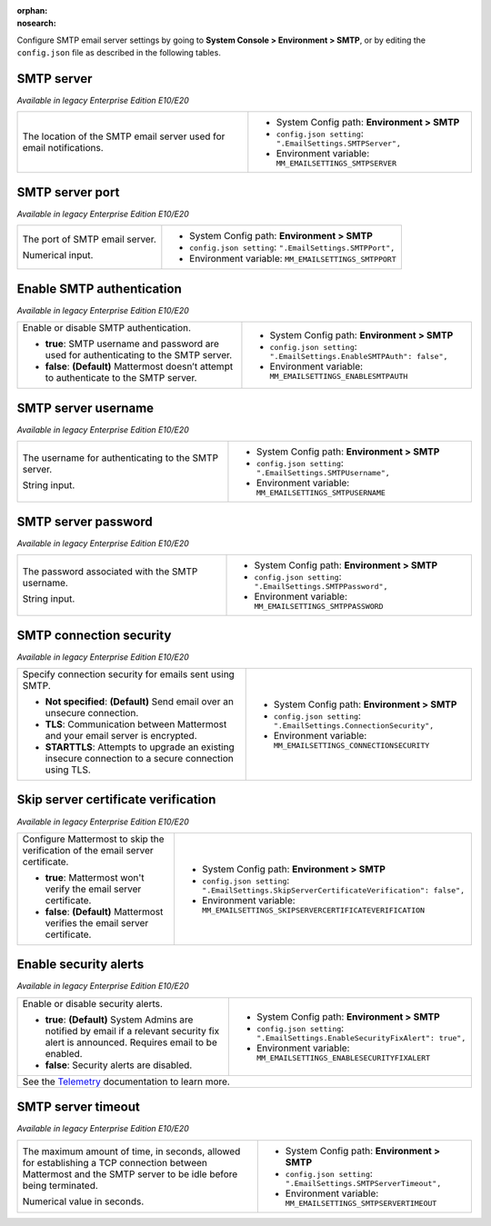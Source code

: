 :orphan:
:nosearch:

Configure SMTP email server settings by going to **System Console > Environment > SMTP**, or by editing the ``config.json`` file as described in the following tables. 

SMTP server
~~~~~~~~~~~

*Available in legacy Enterprise Edition E10/E20*

+-----------------------------------------------------------------+---------------------------------------------------------------+
| The location of the SMTP email server used for email            | - System Config path: **Environment > SMTP**                  |
| notifications.                                                  | - ``config.json setting``: ``".EmailSettings.SMTPServer",``   |
|                                                                 | - Environment variable: ``MM_EMAILSETTINGS_SMTPSERVER``       |
+-----------------------------------------------------------------+---------------------------------------------------------------+

SMTP server port
~~~~~~~~~~~~~~~~

*Available in legacy Enterprise Edition E10/E20*

+-----------------------------------------------------------------+---------------------------------------------------------------+
| The port of SMTP email server.                                  | - System Config path: **Environment > SMTP**                  |
|                                                                 | - ``config.json setting``: ``".EmailSettings.SMTPPort",``     |
| Numerical input.                                                | - Environment variable: ``MM_EMAILSETTINGS_SMTPPORT``         |
+-----------------------------------------------------------------+---------------------------------------------------------------+

Enable SMTP authentication
~~~~~~~~~~~~~~~~~~~~~~~~~~

*Available in legacy Enterprise Edition E10/E20*

+-----------------------------------------------------------------+---------------------------------------------------------------------------+
| Enable or disable SMTP authentication.                          | - System Config path: **Environment > SMTP**                              |
|                                                                 | - ``config.json setting``: ``".EmailSettings.EnableSMTPAuth": false",``   |
| - **true**: SMTP username and password are used for             | - Environment variable: ``MM_EMAILSETTINGS_ENABLESMTPAUTH``               |
|   authenticating to the SMTP server.                            |                                                                           |
| - **false**: **(Default)** Mattermost doesn’t attempt to        |                                                                           |
|   authenticate to the SMTP server.                              |                                                                           |
+-----------------------------------------------------------------+---------------------------------------------------------------------------+

SMTP server username
~~~~~~~~~~~~~~~~~~~~

*Available in legacy Enterprise Edition E10/E20*

+-----------------------------------------------------------------+---------------------------------------------------------------+
| The username for authenticating to the SMTP server.             | - System Config path: **Environment > SMTP**                  |
|                                                                 | - ``config.json setting``: ``".EmailSettings.SMTPUsername",`` |
| String input.                                                   | - Environment variable: ``MM_EMAILSETTINGS_SMTPUSERNAME``     |
+-----------------------------------------------------------------+---------------------------------------------------------------+

SMTP server password
~~~~~~~~~~~~~~~~~~~~

*Available in legacy Enterprise Edition E10/E20*

+-----------------------------------------------------------------+---------------------------------------------------------------+
| The password associated with the SMTP username.                 | - System Config path: **Environment > SMTP**                  |
|                                                                 | - ``config.json setting``: ``".EmailSettings.SMTPPassword",`` |
| String input.                                                   | - Environment variable: ``MM_EMAILSETTINGS_SMTPPASSWORD``     |
+-----------------------------------------------------------------+---------------------------------------------------------------+

SMTP connection security
~~~~~~~~~~~~~~~~~~~~~~~~

*Available in legacy Enterprise Edition E10/E20*

+-----------------------------------------------------------------+-----------------------------------------------------------------------+
| Specify connection security for emails sent using SMTP.         | - System Config path: **Environment > SMTP**                          |
|                                                                 | - ``config.json setting``: ``".EmailSettings.ConnectionSecurity",``   |
| - **Not specified**: **(Default)** Send email over an           | - Environment variable: ``MM_EMAILSETTINGS_CONNECTIONSECURITY``       |
|   unsecure connection.                                          |                                                                       |
| - **TLS**: Communication between Mattermost and your email      |                                                                       |
|   server is encrypted.                                          |                                                                       |
| - **STARTTLS**: Attempts to upgrade an existing insecure        |                                                                       |
|   connection to a secure connection using TLS.                  |                                                                       | 
+-----------------------------------------------------------------+-----------------------------------------------------------------------+

Skip server certificate verification
~~~~~~~~~~~~~~~~~~~~~~~~~~~~~~~~~~~~

*Available in legacy Enterprise Edition E10/E20*

+-----------------------------------------------------------------------+----------------------------------------------------------------------------------------------+
| Configure Mattermost to skip the verification of the email server     | - System Config path: **Environment > SMTP**                                                 |
| certificate.                                                          | - ``config.json setting``: ``".EmailSettings.SkipServerCertificateVerification": false",``   | 
|                                                                       | - Environment variable: ``MM_EMAILSETTINGS_SKIPSERVERCERTIFICATEVERIFICATION``               |
| - **true**: Mattermost won't verify the email server certificate.     |                                                                                              |
| - **false**: **(Default)** Mattermost verifies the email              |                                                                                              |
|   server certificate.                                                 |                                                                                              |
+-----------------------------------------------------------------------+----------------------------------------------------------------------------------------------+

Enable security alerts
~~~~~~~~~~~~~~~~~~~~~~

*Available in legacy Enterprise Edition E10/E20*

+-----------------------------------------------------------------+----------------------------------------------------------------------------------+
| Enable or disable security alerts.                              | - System Config path: **Environment > SMTP**                                     |
|                                                                 | - ``config.json setting``: ``".EmailSettings.EnableSecurityFixAlert": true",``   |
| - **true**: **(Default)** System Admins are notified by email   | - Environment variable: ``MM_EMAILSETTINGS_ENABLESECURITYFIXALERT``              |
|   if a relevant security fix alert is announced. Requires email |                                                                                  |
|   to be enabled.                                                |                                                                                  |
| - **false**: Security alerts are disabled.                      |                                                                                  |
+-----------------------------------------------------------------+----------------------------------------------------------------------------------+
| See the `Telemetry <https://docs.mattermost.com/manage/telemetry.html#security-update-check-feature>`__ documentation to learn more.               |
+-----------------------------------------------------------------+----------------------------------------------------------------------------------+

SMTP server timeout
~~~~~~~~~~~~~~~~~~~

*Available in legacy Enterprise Edition E10/E20*

+-----------------------------------------------------------------+----------------------------------------------------------------------+
| The maximum amount of time, in seconds, allowed for             | - System Config path: **Environment > SMTP**                         |
| establishing a TCP connection between Mattermost and the SMTP   | - ``config.json setting``: ``".EmailSettings.SMTPServerTimeout",``   |
| server to be idle before being terminated.                      | - Environment variable: ``MM_EMAILSETTINGS_SMTPSERVERTIMEOUT``       |
|                                                                 |                                                                      |
| Numerical value in seconds.                                     |                                                                      |
+-----------------------------------------------------------------+----------------------------------------------------------------------+